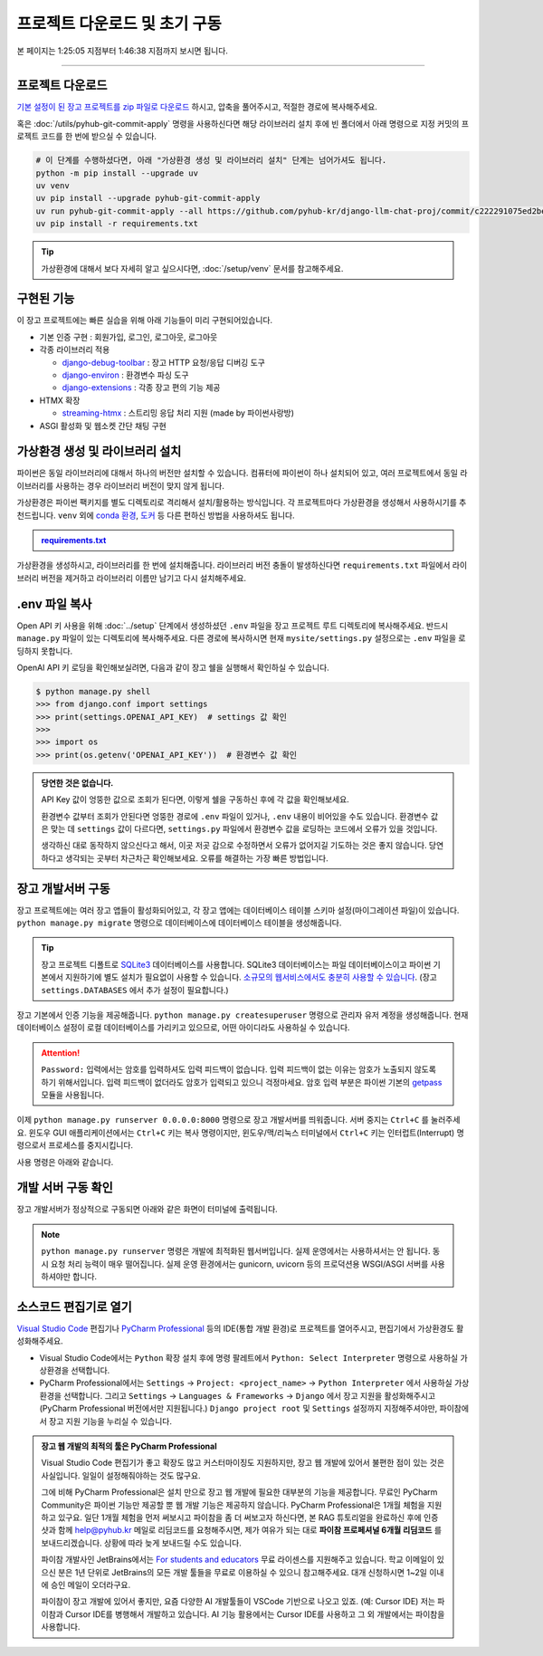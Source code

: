 프로젝트 다운로드 및 초기 구동
================================

본 페이지는 1:25:05 지점부터 1:46:38 지점까지 보시면 됩니다.

.. raw:: html

  <div class="video-container">
    <iframe
        src="https://www.youtube.com/embed/9ayknWI-VcI?start=5105"
        frameborder="0"
        allowfullscreen>
    </iframe>
  </div>

----

프로젝트 다운로드
-----------------

`기본 설정이 된 장고 프로젝트를 zip 파일로 다운로드 <https://github.com/pyhub-kr/django-llm-chat-proj/archive/c222291075ed2be0624c93b270ba15b10b3d5128.zip>`_ 하시고, 압축을 풀어주시고, 적절한 경로에 복사해주세요.

.. code-block:: bash
   :linenos:

   # 압축을 해제하시고, 프로젝트 디렉토리로 이동합니다.
   cd django-llm-chat-proj

혹은 :doc:`/utils/pyhub-git-commit-apply` 명령을 사용하신다면 해당 라이브러리 설치 후에
빈 폴더에서 아래 명령으로 지정 커밋의 프로젝트 코드를 한 번에 받으실 수 있습니다.

.. code-block:: bash

   # 이 단계를 수행하셨다면, 아래 "가상환경 생성 및 라이브러리 설치" 단계는 넘어가셔도 됩니다.
   python -m pip install --upgrade uv
   uv venv
   uv pip install --upgrade pyhub-git-commit-apply
   uv run pyhub-git-commit-apply --all https://github.com/pyhub-kr/django-llm-chat-proj/commit/c222291075ed2be0624c93b270ba15b10b3d5128
   uv pip install -r requirements.txt


.. tip::

   가상환경에 대해서 보다 자세히 알고 싶으시다면, :doc:`/setup/venv` 문서를 참고해주세요.


구현된 기능
-----------

이 장고 프로젝트에는 빠른 실습을 위해 아래 기능들이 미리 구현되어있습니다.

* 기본 인증 구현 : 회원가입, 로그인, 로그아웃, 로그아웃
* 각종 라이브러리 적용

  * `django-debug-toolbar <https://django-debug-toolbar.readthedocs.io>`_ : 장고 HTTP 요청/응답 디버깅 도구
  * `django-environ <https://django-environ.readthedocs.io>`_ : 환경변수 파싱 도구
  * `django-extensions <https://django-extensions.readthedocs.io>`_ : 각종 장고 편의 기능 제공

* HTMX 확장

  * `streaming-htmx <https://github.com/pyhub-kr/django-llm-chat-proj/blob/main/static/streaming-html.js>`_ : 스트리밍 응답 처리 지원 (made by 파이썬사랑방)

* ASGI 활성화 및 웹소켓 간단 채팅 구현

가상환경 생성 및 라이브러리 설치
--------------------------------

파이썬은 동일 라이브러리에 대해서 하나의 버전만 설치할 수 있습니다.
컴퓨터에 파이썬이 하나 설치되어 있고, 여러 프로젝트에서 동일 라이브러리를 사용하는 경우 라이브러리 버전이 맞지 않게 됩니다.

가상환경은 파이썬 팩키지를 별도 디렉토리로 격리해서 설치/활용하는 방식입니다.
각 프로젝트마다 가상환경을 생성해서 사용하시기를 추천드립니다.
``venv`` 외에 `conda 환경 <https://docs.conda.io/projects/conda/en/latest/user-guide/tasks/manage-environments.html>`_, `도커 <https://www.docker.com/>`_ 등 다른 편하신 방법을 사용하셔도 됩니다.

.. admonition:: `requirements.txt <https://github.com/pyhub-kr/django-llm-chat-proj/blob/main/requirements.txt>`_
   :class: dropdown

   .. code-block:: text
      :linenos:

      django~=5.1.0
      daphne
      channels

      django-debug-toolbar
      django-environ
      django-extensions

      openai
      langchain
      langchain-core
      scikit-learn
      numpy

      colorlog

가상환경을 생성하시고, 라이브러리를 한 번에 설치해줍니다.
라이브러리 버전 충돌이 발생하신다면 ``requirements.txt`` 파일에서 라이브러리 버전을 제거하고 라이브러리 이름만 남기고 다시 설치해주세요.

.. tab-set::

   .. tab-item:: uv 명령을 사용하지 않을 경우

      .. code-block:: bash
         :linenos:

         # .venv 경로에 가상환경을 생성합니다.
         python -m venv .venv

         # 가상환경 활성화
         .venv\Scripts\activate     # 윈도우
         source .venv/bin/activate  # 맥/리눅스

         # 패키지 설치
         python -m pip install -r requirements.txt

   .. tab-item:: uv 명령을 사용할 경우

      .. code-block:: bash
         :linenos:

         # uv 설치
         python -m pip install -U uv

         # uv를 통한 가상환경 생성
         # 디폴트로 .venv 경로에 가상환경이 생성됩니다.
         uv venv

         # uv를 통한 패키지 설치
         # 가상환경을 활성화하지 않아도 자동으로 사용됩니다.
         uv pip install -r requirements.txt


.env 파일 복사
------------------

Open API 키 사용을 위해 :doc:`../setup` 단계에서 생성하셨던 ``.env`` 파일을 장고 프로젝트 루트 디렉토리에 복사해주세요.
반드시 ``manage.py`` 파일이 있는 디렉토리에 복사해주세요. 다른 경로에 복사하시면 현재 ``mysite/settings.py`` 설정으로는
``.env`` 파일을 로딩하지 못합니다.

OpenAI API 키 로딩을 확인해보실려면, 다음과 같이 장고 쉘을 실행해서 확인하실 수 있습니다.

.. code-block:: text

   $ python manage.py shell
   >>> from django.conf import settings
   >>> print(settings.OPENAI_API_KEY)  # settings 값 확인
   >>>
   >>> import os
   >>> print(os.getenv('OPENAI_API_KEY'))  # 환경변수 값 확인


.. admonition:: 당연한 것은 없습니다.
   :class: tip

   API Key 값이 엉뚱한 값으로 조회가 된다면, 이렇게 쉘을 구동하신 후에 각 값을 확인해보세요.

   환경변수 값부터 조회가 안된다면 엉뚱한 경로에 ``.env`` 파일이 있거나, ``.env`` 내용이 비어있을 수도 있습니다.
   환경변수 값은 맞는 데 ``settings`` 값이 다르다면, ``settings.py`` 파일에서 환경변수 값을 로딩하는 코드에서 오류가 있을 것입니다.

   생각하신 대로 동작하지 않으신다고 해서, 이곳 저곳 감으로 수정하면서 오류가 없어지길 기도하는 것은 좋지 않습니다.
   당연하다고 생각되는 곳부터 차근차근 확인해보세요. 오류를 해결하는 가장 빠른 방법입니다.


장고 개발서버 구동
--------------------

장고 프로젝트에는 여러 장고 앱들이 활성화되어있고, 각 장고 앱에는 데이터베이스 테이블 스키마 설정(마이그레이션 파일)이 있습니다. ``python manage.py migrate`` 명령으로 데이터베이스에 데이터베이스 테이블을 생성해줍니다.

.. tip::

   장고 프로젝트 디폴트로 `SQLite3 <https://news.hada.io/topic?id=6557>`_ 데이터베이스를 사용합니다. SQLite3 데이터베이스는 파일 데이터베이스이고 파이썬 기본에서 지원하기에 별도 설치가 필요없이 사용할 수 있습니다. `소규모의 웹서비스에서도 충분히 사용할 수 있습니다 <https://blog.pecar.me/django-sqlite-benchmark>`_. (장고 ``settings.DATABASES`` 에서 추가 설정이 필요합니다.)

장고 기본에서 인증 기능을 제공해줍니다. ``python manage.py createsuperuser`` 명령으로 관리자 유저 계정을 생성해줍니다.
현재 데이터베이스 설정이 로컬 데이터베이스를 가리키고 있으므로, 어떤 아이디라도 사용하실 수 있습니다.

.. attention::

   ``Password:`` 입력에서는 암호를 입력하셔도 입력 피드백이 없습니다. 입력 피드백이 없는 이유는 암호가 노출되지 않도록 하기 위해서입니다.
   입력 피드백이 없더라도 암호가 입력되고 있으니 걱정마세요.
   암호 입력 부분은 파이썬 기본의 `getpass <https://docs.python.org/3/library/getpass.html>`_ 모듈을 사용됩니다.

   .. code-block:: text
      :emphasize-lines: 1

      $ python manage.py createsuperuser
      사용자 이름 (leave blank to use 'allieus'): pyhub
      이메일 주소: me@pyhub.kr
      Password:
      Password (again):
      Superuser created successfully.

이제 ``python manage.py runserver 0.0.0.0:8000`` 명령으로 장고 개발서버를 띄워줍니다. 서버 중지는 ``Ctrl+C`` 를 눌러주세요. 윈도우 GUI 애플리케이션에서는 ``Ctrl+C`` 키는 복사 명령이지만, 윈도우/맥/리눅스 터미널에서 ``Ctrl+C`` 키는 인터럽트(Interrupt) 명령으로서 프로세스를 중지시킵니다.

사용 명령은 아래와 같습니다.

.. tab-set::

   .. tab-item:: uv 명령을 사용하지 않을 경우

      ``uv``\ 로 가상환경을 생성했더라도, 가상환경을 직접 활성화하여 ``python`` 명령에서 가상환경을 사용할 수 있습니다.

      .. code-block:: bash
         :linenos:

         # 가상환경 활성화
         .venv\Scripts\activate     # 윈도우
         source .venv/bin/activate  # 맥/리눅스

         python manage.py migrate  # 데이터베이스에 테이블 생성
         python manage.py createsuperuser  # 암호 입력에서는 입력 피드백이 없습니다.
         python manage.py runserver 0.0.0.0:8000  # 장고 개발서버 구동

   .. tab-item:: uv 명령으로 실행할 경우

      .. code-block:: bash
         :linenos:

         # 가상환경을 활성화하지 않아도 자동으로 사용됩니다.
         uv run python manage.py migrate  # 데이터베이스에 테이블 생성
         uv run python manage.py createsuperuser  # 암호 입력에서는 입력 피드백이 없습니다.
         uv run python manage.py runserver 0.0.0.0:8000  # 장고 개발서버 구동


개발 서버 구동 확인
---------------------

장고 개발서버가 정상적으로 구동되면 아래와 같은 화면이 터미널에 출력됩니다.

.. image:: ./assets/00-runserver.png
   :alt: Django 개발서버 구동 화면
   :align: center

.. note::

   ``python manage.py runserver`` 명령은 개발에 최적화된 웹서버입니다.
   실제 운영에서는 사용하셔서는 안 됩니다. 동시 요청 처리 능력이 매우 떨어집니다.
   실제 운영 환경에서는 gunicorn, uvicorn 등의 프로덕션용 WSGI/ASGI 서버를 사용하셔야만 합니다.


소스코드 편집기로 열기
------------------------

`Visual Studio Code <https://code.visualstudio.com/>`_ 편집기나 `PyCharm Professional <https://www.jetbrains.com/pycharm/>`_ 등의 IDE(통합 개발 환경)로 프로젝트를 열어주시고, 편집기에서 가상환경도 활성화해주세요.

* Visual Studio Code에서는 ``Python`` 확장 설치 후에 명령 팔레트에서 ``Python: Select Interpreter`` 명령으로 사용하실 가상환경을 선택합니다.
* PyCharm Professional에서는 ``Settings`` → ``Project: <project_name>`` → ``Python Interpreter`` 에서 사용하실 가상환경을 선택합니다. 그리고 ``Settings`` → ``Languages & Frameworks`` → ``Django`` 에서 장고 지원을 활성화해주시고 (PyCharm Professional 버전에서만 지원됩니다.) ``Django project root`` 및 ``Settings`` 설정까지 지정해주셔야만, 파이참에서 장고 지원 기능을 누리실 수 있습니다.

.. admonition:: 장고 웹 개발의 최적의 툴은 PyCharm Professional
   :class: tip

   Visual Studio Code 편집기가 좋고 확장도 많고 커스터마이징도 지원하지만,
   장고 웹 개발에 있어서 불편한 점이 있는 것은 사실입니다. 일일이 설정해줘야하는 것도 많구요.

   그에 비해 PyCharm Professional은 설치 만으로 장고 웹 개발에 필요한 대부분의 기능을 제공합니다.
   무료인 PyCharm Community은 파이썬 기능만 제공할 뿐 웹 개발 기능은 제공하지 않습니다.
   PyCharm Professional은 1개월 체험을 지원하고 있구요. 일단 1개월 체험을 먼저 써보시고 파이참을 좀 더 써보고자 하신다면,
   본 RAG 튜토리얼을 완료하신 후에 인증샷과 함께 help@pyhub.kr 메일로 리딤코드를 요청해주시면,
   제가 여유가 되는 대로 **파이참 프로페셔널 6개월 리딤코드** 를 보내드리겠습니다.
   상황에 따라 늦게 보내드릴 수도 있습니다.

   파이참 개발사인 JetBrains에서는 `For students and educators <https://www.jetbrains.com/lp/leaflets-gdc/students/>`_ 무료 라이센스를 지원해주고 있습니다.
   학교 이메일이 있으신 분은 1년 단위로 JetBrains의 모든 개발 툴들을 무료로 이용하실 수 있으니 참고해주세요.
   대개 신청하시면 1~2일 이내에 승인 메일이 오더라구요.

   파이참이 장고 개발에 있어서 좋지만, 요즘 다양한 AI 개발툴들이 VSCode 기반으로 나오고 있죠. (예: Cursor IDE)
   저는 파이참과 Cursor IDE를 병행해서 개발하고 있습니다.
   AI 기능 활용에서는 Cursor IDE를 사용하고 그 외 개발에서는 파이참을 사용합니다.
